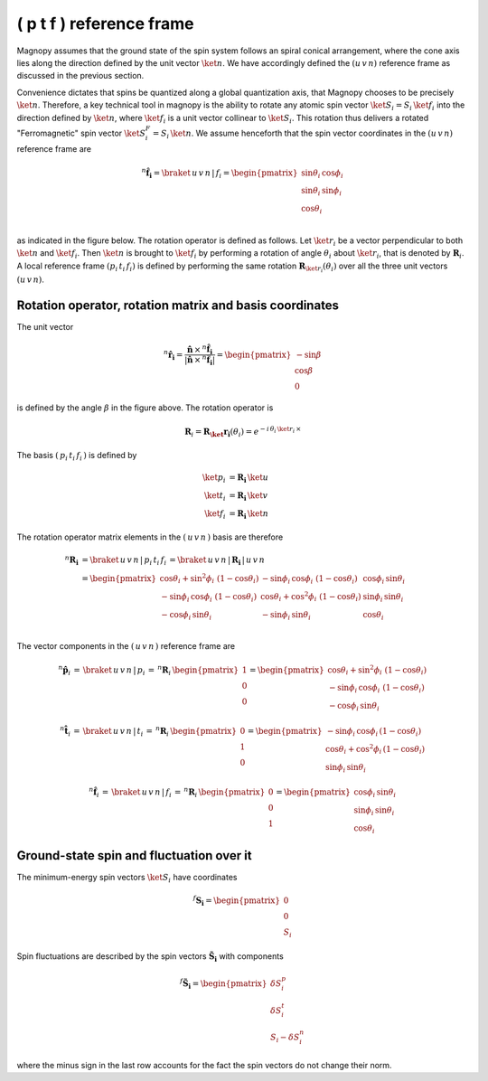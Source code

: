 .. _user-guide_methods_spin-rotations:

*************************
( p t f ) reference frame
*************************


.. dropdown:: Notation used on this page

  For the full set of notation rules, see :ref:`user-guide_methods_notation`.

  * .. include:: page-notations/matrices.inc
  * .. include:: page-notations/reference-frame.inc
  * .. include:: page-notations/rotations.inc

Magnopy assumes that the ground state of the spin system follows an spiral conical
arrangement, where the cone axis lies along the direction defined by
the unit vector :math:`\ket{n}`. We have accordingly defined the :math:`(u\, v\, n)`
reference frame as discussed in the previous section.

Convenience dictates that spins be quantized along a global quantization
axis, that Magnopy chooses to be precisely :math:`\ket{n}`. Therefore, a key
technical tool in magnopy is the ability to rotate any atomic spin vector
:math:`\ket{S_i}=S_i\, \ket{f_i}` into the direction
defined by :math:`\ket{n}`, where :math:`\ket{f_i}` is a unit vector collinear
to :math:`\ket{S_i}`. This rotation thus delivers a rotated "Ferromagnetic"
spin vector :math:`\ket{S^F_i}=S_i\, \ket{n}`. We assume
henceforth that the spin vector coordinates in the :math:`(u\, v\, n)`
reference frame are

.. math::
  ^n\boldsymbol{\hat{f}_{i}}=\braket{\,u\,v\,n\,|\,f_i}
  =
  \begin{pmatrix}
    \sin\theta_{i}\, \cos\phi_{i} \\
    \sin\theta_{i}\, \sin\phi_{i} \\
    \cos\theta_{i}              \\
  \end{pmatrix}

as indicated in the figure below.
The rotation operator is defined as follows. Let :math:`\ket{r_i}` be a vector perpendicular to both
:math:`\ket{n}` and :math:`\ket{f_i}`. Then :math:`\ket{n}` is brought to
:math:`\ket{f_i}` by performing a rotation of angle :math:`\theta_i` about :math:`\ket{r_i}`,
that is denoted by :math:`\boldsymbol{R}_i`.
A local reference frame :math:`(p_i\, t_i\, f_i)` is defined by performing the same
rotation :math:`\boldsymbol{R}_{\ket{r_i}}(\theta_i)` over all the three unit vectors
:math:`(u\, v\, n)`.


.. raw:: html
  :file: ../../../images/spin-rotations-symmetric.html

.. rst-class:: plotly-figure-caption

  **Figure 1** (interactive): Vectors and angles used in the spin rotations.

--------------------------------------------------------
Rotation operator, rotation matrix and basis coordinates
--------------------------------------------------------

The unit vector

.. math::
    ^n\boldsymbol{\hat{r_i}}
    =
    \dfrac{\boldsymbol{\hat{n}}\,\times\,^n\boldsymbol{\hat{f}_i}
      }{
      \vert\boldsymbol{\hat{n}}\,\times\,^n\boldsymbol{\hat{f}_i}\vert
      }
    =
    \begin{pmatrix}-\sin\beta \\\cos\beta  \\0\end{pmatrix}

is defined by the angle :math:`\beta` in the figure above.
The rotation operator is

.. math::
  \boldsymbol{R}_i=\boldsymbol{R_\ket{r_i}}(\theta_i)=e^{-i\,\theta_i\,\ket{r_i}\,\times}

The basis :math:`(\,p_i\,t_i\,f_i\,)` is defined by

.. math::
  \ket{p_i}&=\boldsymbol{R_i}\,\ket{u}\\
  \ket{t_i}&=\boldsymbol{R_i}\,\ket{v}\\
  \ket{f_i}&=\boldsymbol{R_i}\,\ket{n}

The rotation operator matrix elements in the :math:`(\,u\,v\,n\,)` basis are therefore

.. math::
  ^n\boldsymbol{R_i}&=
  \braket{\,u\,v\,n\,|\,p_i\,t_i\,f_i\,}=
  \braket{\,u\,v\,n\,|\,\boldsymbol{R_i}\,|\,u\,v\,n\,}\\
   &=
  \begin{pmatrix}
    \cos\theta_i + \sin^2\phi_i\, \, (1 - \cos\theta_i) &
    -\sin\phi_i\, \cos\phi_i\, \, (1 - \cos\theta_i)    &
    \cos\phi_i\, \sin\theta_i                           \\
    -\sin\phi_i\, \cos\phi_i\, \, (1 - \cos\theta_i)    &
    \cos\theta_i + \cos^2\phi_i\, \, (1 - \cos\theta_i) &
    \sin\phi_i\, \sin\theta_i                           \\
    -\cos\phi_i\, \sin\theta_i &
    -\sin\phi_i\, \sin\theta_i &
    \cos\theta_i               \\
  \end{pmatrix}

The vector components in the :math:`(\,u\,v\,n\,)` reference frame are

.. math::
  ^n\boldsymbol{\hat{p}}_i
  \,=\,
  \braket{\,u\,v\,n\,|\,p_i}
  \,=\,
  ^n\boldsymbol{R}_i\, \begin{pmatrix} 1 \\ 0 \\ 0 \end{pmatrix}
  =
  \begin{pmatrix}
    \cos\theta_i + \sin^2\phi_i\, \, (1-\cos\theta_i) \\
    -\sin\phi_i\, \cos\phi_i\, \, (1-\cos\theta_i)    \\
    -\cos\phi_i\, \sin\theta_i
  \end{pmatrix}

.. math::
  ^n\boldsymbol{\hat{t}}_i
  \,=\,
  \braket{\,u\,v\,n\,|\,t_i}
  \,=\,
  ^n\boldsymbol{R}_i\, \begin{pmatrix} 0 \\ 1 \\ 0 \end{pmatrix}
  =
  \begin{pmatrix}
    -\sin\phi_i\, \cos\phi_i\,(1-\cos\theta_i)      \\
    \cos\theta_i + \cos^2\phi_i\, (1-\cos\theta_i)  \\
    \sin\phi_i\, \sin\theta_i
  \end{pmatrix}

.. math::
  ^n\boldsymbol{\hat{f}}_i
  \,=\,
  \braket{\,u\,v\,n\,|\,f_i}
  \,=\,
  ^n\boldsymbol{R}_i\, \begin{pmatrix} 0 \\ 0 \\ 1 \end{pmatrix}
  =
  \begin{pmatrix}
    \cos\phi_i\, \sin\theta_i \\
    \sin\phi_i\, \sin\theta_i \\
    \cos\theta_i
  \end{pmatrix}

-----------------------------------------
Ground-state spin and fluctuation over it
-----------------------------------------

The minimum-energy spin vectors :math:`\ket{S_i}` have coordinates

.. math::
  ^f\boldsymbol{S_i}=\begin{pmatrix}0\\0\\S_i\end{pmatrix}

Spin fluctuations are described by the spin vectors :math:`\boldsymbol{\tilde{S}_i}`
with components

.. math::
  ^f\boldsymbol{\tilde{S}_i}=\begin{pmatrix}\delta S_i^p\\ \delta S_i^t\\S_i-\delta S_i^n\end{pmatrix}

where the minus sign in the last row accounts for the fact the spin vectors do not change their norm.
